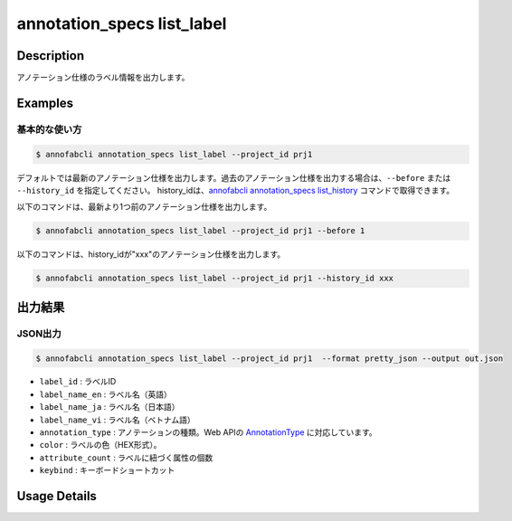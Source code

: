 ==========================================
annotation_specs list_label
==========================================

Description
=================================
アノテーション仕様のラベル情報を出力します。




Examples
=================================

基本的な使い方
--------------------------

.. code-block::

    $ annofabcli annotation_specs list_label --project_id prj1

デフォルトでは最新のアノテーション仕様を出力します。過去のアノテーション仕様を出力する場合は、``--before`` または ``--history_id`` を指定してください。
history_idは、`annofabcli annotation_specs list_history <../annotation_specs/list_history.html>`_ コマンドで取得できます。

以下のコマンドは、最新より1つ前のアノテーション仕様を出力します。

.. code-block::

    $ annofabcli annotation_specs list_label --project_id prj1 --before 1


以下のコマンドは、history_idが"xxx"のアノテーション仕様を出力します。

.. code-block::

    $ annofabcli annotation_specs list_label --project_id prj1 --history_id xxx


出力結果
=================================



JSON出力
----------------------------------------------

.. code-block::

    $ annofabcli annotation_specs list_label --project_id prj1  --format pretty_json --output out.json


.. code-block::
    :caption: out.json


    [
        {
            "label_id": "dc14bd37-c31e-4ca1-99f3-4025edae5bb9",
            "label_name_en": "car",
            "label_name_ja": "car",
            "label_name_vi": "car",
            "annotation_type": "bounding_box",
            "color": "#8100D8",
            "attribute_count": 5,
            "keybind": "Ctrl+Digit1"
        }
    ]



* ``label_id`` : ラベルID
* ``label_name_en`` : ラベル名（英語）
* ``label_name_ja`` : ラベル名（日本語）
* ``label_name_vi`` : ラベル名（ベトナム語）
* ``annotation_type`` : アノテーションの種類。Web APIの `AnnotationType <https://annofab.com/docs/api/#section/AnnotationType>`_ に対応しています。
* ``color`` : ラベルの色（HEX形式）。
* ``attribute_count`` : ラベルに紐づく属性の個数  
* ``keybind`` : キーボードショートカット




Usage Details
=================================

.. argparse::
   :ref: annofabcli.annotation_specs.list_annotation_specs_label.add_parser
   :prog: annofabcli annotation_specs list_label
   :nosubcommands:
   :nodefaultconst:


